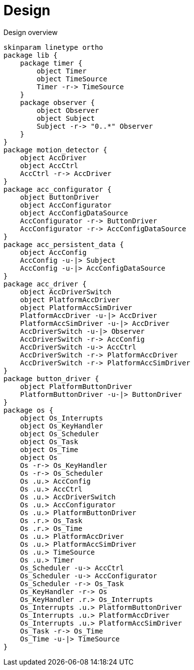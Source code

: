 = Design
:sectnums:
:imagesdir: media

[plantuml, target=diag-overview]
.Design overview
----
skinparam linetype ortho
package lib {
    package timer {
        object Timer
        object TimeSource
        Timer -r-> TimeSource
    }
    package observer {
        object Observer
        object Subject
        Subject -r-> "0..*" Observer
    }
}
package motion_detector {
    object AccDriver
    object AccCtrl
    AccCtrl -r-> AccDriver
}
package acc_configurator {
    object ButtonDriver
    object AccConfigurator
    object AccConfigDataSource
    AccConfigurator -r-> ButtonDriver
    AccConfigurator -r-> AccConfigDataSource
}
package acc_persistent_data {
    object AccConfig
    AccConfig -u-|> Subject
    AccConfig -u-|> AccConfigDataSource
}
package acc_driver {
    object AccDriverSwitch
    object PlatformAccDriver
    object PlatformAccSimDriver
    PlatformAccDriver -u-|> AccDriver
    PlatformAccSimDriver -u-|> AccDriver
    AccDriverSwitch -u-|> Observer
    AccDriverSwitch -r-> AccConfig
    AccDriverSwitch -u-> AccCtrl
    AccDriverSwitch -r-> PlatformAccDriver
    AccDriverSwitch -r-> PlatformAccSimDriver
}
package button_driver {
    object PlatformButtonDriver
    PlatformButtonDriver -u-|> ButtonDriver
}
package os {
    object Os_Interrupts
    object Os_KeyHandler
    object Os_Scheduler
    object Os_Task
    object Os_Time
    object Os
    Os -r-> Os_KeyHandler
    Os -r-> Os_Scheduler
    Os .u.> AccConfig
    Os .u.> AccCtrl
    Os .u.> AccDriverSwitch
    Os .u.> AccConfigurator
    Os .u.> PlatformButtonDriver
    Os .r.> Os_Task
    Os .r.> Os_Time
    Os .u.> PlatformAccDriver
    Os .u.> PlatformAccSimDriver
    Os .u.> TimeSource
    Os .u.> Timer
    Os_Scheduler -u-> AccCtrl
    Os_Scheduler -u-> AccConfigurator
    Os_Scheduler -r-> Os_Task
    Os_KeyHandler -r-> Os
    Os_KeyHandler .r.> Os_Interrupts
    Os_Interrupts .u.> PlatformButtonDriver
    Os_Interrupts .u.> PlatformAccDriver
    Os_Interrupts .u.> PlatformAccSimDriver
    Os_Task -r-> Os_Time
    Os_Time -u-|> TimeSource
}
----
